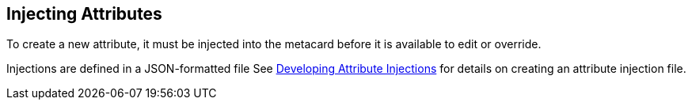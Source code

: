 :title: Injecting Attributes
:type: dataManagement
:status: published
:parent: Validating Data
:order: 03
:summary: Injecting attributes.

== {title}

To create a new attribute, it must be injected into the metacard before it is available to edit or override.

Injections are defined in a JSON-formatted file
See <<{developing-prefix}developing_attribute_injections, Developing Attribute Injections>> for details on creating an attribute injection file.
